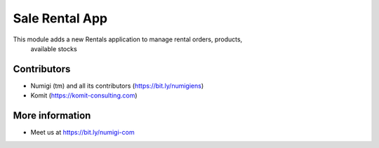 Sale Rental App
===============

This module adds a new Rentals application to manage rental orders, products,
 available stocks

.. image:: static/description/rental_menu.png

Contributors
------------
* Numigi (tm) and all its contributors (https://bit.ly/numigiens)
* Komit (https://komit-consulting.com)

More information
----------------
* Meet us at https://bit.ly/numigi-com
